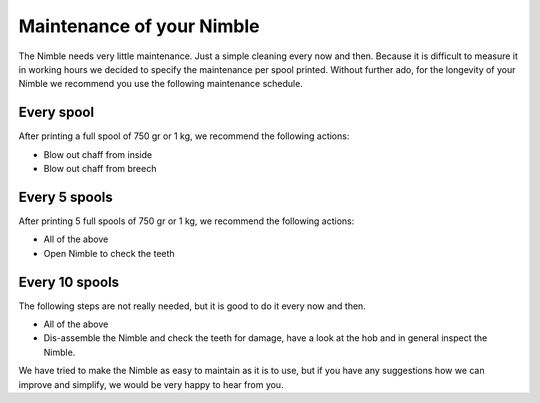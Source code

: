 .. Zesty Technology documentation master file, created by
   sphinx-quickstart on Tue Apr 25 13:45:35 2017.
   You can adapt this file completely to your liking, but it should at least
   contain the root `toctree` directive.

Maintenance of your Nimble
============================

The Nimble needs very little maintenance. Just a simple cleaning every now and then. Because it is difficult to measure it in working hours we decided to specify the maintenance per spool printed. Without further ado, for the longevity of your Nimble we recommend you use the following maintenance schedule.

Every spool
-----------

After printing a full spool of 750 gr or 1 kg, we recommend the following actions:

* Blow out chaff from inside
* Blow out chaff from breech

Every 5 spools
--------------

After printing 5 full spools of 750 gr or 1 kg, we recommend the following actions:

* All of the above
* Open Nimble to check the teeth


Every 10 spools
---------------

The following steps are not really needed, but it is good to do it every now and then.

* All of the above
* Dis-assemble the Nimble and check the teeth for damage, have a look at the hob and in general inspect the Nimble.

We have tried to make the Nimble as easy to maintain as it is to use, but if you have any suggestions how we can improve and simplify, we would be very happy to hear from you. 
